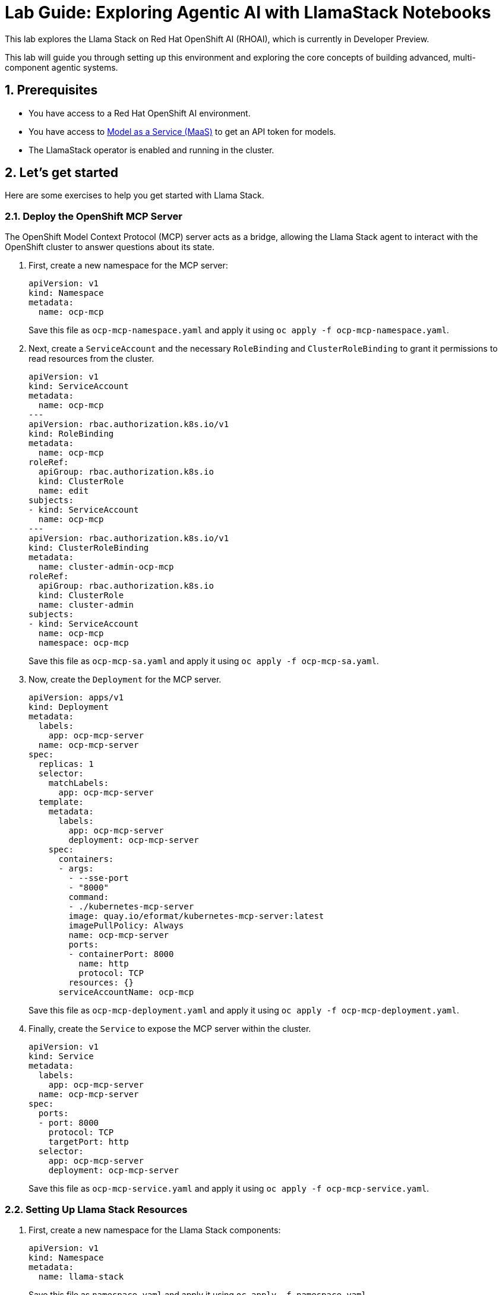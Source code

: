 = *Lab Guide: Exploring Agentic AI with LlamaStack Notebooks*
:icons: font

This lab explores the Llama Stack on Red Hat OpenShift AI (RHOAI), which is currently in Developer Preview.

This lab will guide you through setting up this environment and exploring the core concepts of building advanced, multi-component agentic systems.

== *1. Prerequisites*

*   You have access to a Red Hat OpenShift AI environment.
*   You have access to link:https://red.ht/maas[Model as a Service (MaaS)] to get an API token for models.
*   The LlamaStack operator is enabled and running in the cluster.

== *2. Let's get started*

Here are some exercises to help you get started with Llama Stack.

=== *2.1. Deploy the OpenShift MCP Server*

The OpenShift Model Context Protocol (MCP) server acts as a bridge, allowing the Llama Stack agent to interact with the OpenShift cluster to answer questions about its state.

1.  First, create a new namespace for the MCP server:
+
[source,yaml]
----
apiVersion: v1
kind: Namespace
metadata:
  name: ocp-mcp
----
+
Save this file as `ocp-mcp-namespace.yaml` and apply it using `oc apply -f ocp-mcp-namespace.yaml`.

2.  Next, create a `ServiceAccount` and the necessary `RoleBinding` and `ClusterRoleBinding` to grant it permissions to read resources from the cluster.
+
[source,yaml]
----
apiVersion: v1
kind: ServiceAccount
metadata:
  name: ocp-mcp
---
apiVersion: rbac.authorization.k8s.io/v1
kind: RoleBinding
metadata:
  name: ocp-mcp
roleRef:
  apiGroup: rbac.authorization.k8s.io
  kind: ClusterRole
  name: edit
subjects:
- kind: ServiceAccount
  name: ocp-mcp
---
apiVersion: rbac.authorization.k8s.io/v1
kind: ClusterRoleBinding
metadata:
  name: cluster-admin-ocp-mcp
roleRef:
  apiGroup: rbac.authorization.k8s.io
  kind: ClusterRole
  name: cluster-admin
subjects:
- kind: ServiceAccount
  name: ocp-mcp
  namespace: ocp-mcp
----
+
Save this file as `ocp-mcp-sa.yaml` and apply it using `oc apply -f ocp-mcp-sa.yaml`.

3.  Now, create the `Deployment` for the MCP server.
+
[source,yaml]
----
apiVersion: apps/v1
kind: Deployment
metadata:
  labels:
    app: ocp-mcp-server
  name: ocp-mcp-server
spec:
  replicas: 1
  selector:
    matchLabels:
      app: ocp-mcp-server
  template:
    metadata:
      labels:
        app: ocp-mcp-server
        deployment: ocp-mcp-server
    spec:
      containers:
      - args:
        - --sse-port
        - "8000"
        command:
        - ./kubernetes-mcp-server
        image: quay.io/eformat/kubernetes-mcp-server:latest
        imagePullPolicy: Always
        name: ocp-mcp-server
        ports:
        - containerPort: 8000
          name: http
          protocol: TCP
        resources: {}
      serviceAccountName: ocp-mcp
----
+
Save this file as `ocp-mcp-deployment.yaml` and apply it using `oc apply -f ocp-mcp-deployment.yaml`.

4.  Finally, create the `Service` to expose the MCP server within the cluster.
+
[source,yaml]
----
apiVersion: v1
kind: Service
metadata:
  labels:
    app: ocp-mcp-server
  name: ocp-mcp-server
spec:
  ports:
  - port: 8000
    protocol: TCP
    targetPort: http
  selector:
    app: ocp-mcp-server
    deployment: ocp-mcp-server
----
+
Save this file as `ocp-mcp-service.yaml` and apply it using `oc apply -f ocp-mcp-service.yaml`.

=== *2.2. Setting Up Llama Stack Resources*

1.  First, create a new namespace for the Llama Stack components:
+
[source,yaml]
----
apiVersion: v1
kind: Namespace
metadata:
  name: llama-stack
----
+  
Save this file as `namespace.yaml` and apply it using `oc apply -f namespace.yaml`.

2.  Next, create a secret to store your API keys. This file defines three separate secrets: two for the different language models (Llama 3 and Llama 4) and one for the Tavily search tool.
+
[source,yaml]
----
kind: Secret
apiVersion: v1
metadata:
  name: llama-3-2-3b
  namespace: llama-stack
data:
  apiKey: Y2hhbmdfbWU=
type: Opaque

---
kind: Secret
apiVersion: v1
metadata:
  name: llama-4-scout-17b-16e-w4a16
  namespace: llama-stack
data:
  apiKey: Y2hhbmdfbWU=
type: Opaque

---
kind: Secret
apiVersion: v1
metadata:
  name: tavily-search-key
  namespace: llama-stack
data:
  tavily-search-api-key: Y2hhbmdfbWU=
type: Opaque

----
+  
Apply the secret using `oc apply -f creds.yaml`.

3.  Now, create the `ConfigMap` for the Llama Stack. Most of the key configuration for the LlamaStack server is done in the `run.yaml` file, which is encapsulated within this `ConfigMap`. For this lab, we will be focusing on a few of its APIs, such as `inference` and `tool_runtime`. Save the following as `llama-stack-config.yaml`:
+
[source,yaml]
----
apiVersion: v1
kind: ConfigMap
metadata:
  name: llama-stack-config
  namespace: llama-stack
data:
  run.yaml: |
    # Llama Stack configuration
    version: '2'
    image_name: vllm
    apis:
    - agents
    - inference
    - safety
    - tool_runtime
    - vector_io
    models:
      - metadata: {}
        model_id: llama-3-2-3b
        provider_id: vllm-llama-3-2-3b
        provider_model_id: llama-3-2-3b
        model_type: llm
      - metadata: {}
        model_id: llama-4-scout-17b-16e-w4a16
        provider_id: vllm-llama-4-guard
        provider_model_id: llama-4-scout-17b-16e-w4a16
        model_type: llm
    providers:
      agents:
      - provider_id: meta-reference
        provider_type: inline::meta-reference
        config:
          persistence_store:
            type: sqlite
            db_path: ${env.SQLITE_STORE_DIR:=~/.llama/distributions/starter}/agents_store.db
          responses_store:
            type: sqlite
            db_path: ${env.SQLITE_STORE_DIR:=~/.llama/distributions/starter}/responses_store.db
      inference:
      - provider_id: vllm-llama-3-2-3b
        provider_type: "remote::vllm"
        config:
          url: "https://llama-3-2-3b-maas-apicast-production.apps.prod.rhoai.rh-aiservices-bu.com:443/v1"
          max_tokens: 110000
          api_token: ${env.LLAMA_3_2_3B_API_TOKEN}
          tls_verify: true
      - provider_id: vllm-llama-4-guard
        provider_type: "remote::vllm"
        config:
          url: "https://llama-4-scout-17b-16e-w4a16-maas-apicast-production.apps.prod.rhoai.rh-aiservices-bu.com:443/v1"
          max_tokens: 110000
          api_token: ${env.LLAMA_4_SCOUT_17B_16E_W4A16_API_TOKEN}
          tls_verify: true
      tool_runtime:
      - provider_id: model-context-protocol
        provider_type: remote::model-context-protocol
        config: {}
      - provider_id: tavily-search
        provider_type: remote::tavily-search
        config:
          api_key: ${env.TAVILY_API_KEY}
          max_results: 3
    tools:
      - name: builtin::websearch
        enabled: true
    tool_groups:
    - provider_id: tavily-search
      toolgroup_id: builtin::websearch
    - toolgroup_id: mcp::openshift
      provider_id: model-context-protocol
      mcp_endpoint:
        uri: http://ocp-mcp-server.ocp-mcp.svc.cluster.local:8000/sse
    server:
      port: 8321
----
+  
Apply the `ConfigMap` using `oc apply -f llama-stack-config.yaml`.

4.  Finally, create the `LlamaStackDistribution`. Save the following as `llama-stack-distro.yaml`:
+
[source,yaml]
----
apiVersion: llamastack.io/v1alpha1
kind: LlamaStackDistribution
metadata:
  name: llamastack-with-config
  namespace: llama-stack
spec:
  replicas: 1
  server:
    containerSpec:
      env:
      - name: TELEMETRY_SINKS
        value: console, sqlite, otel_trace
      - name: OTEL_TRACE_ENDPOINT
        value: http://otel-collector-collector.observability-hub.svc.cluster.local:4318/v1/traces
      - name: OTEL_METRIC_ENDPOINT
        value: http://otel-collector-collector.observability-hub.svc.cluster.local:4318/v1/metrics
      - name: OTEL_SERVICE_NAME
        value: llamastack
      - name: LLAMA_3_2_3B_API_TOKEN
        valueFrom:
          secretKeyRef:
            key: apiKey
            name: llama-3-2-3b
      - name: LLAMA_4_SCOUT_17B_16E_W4A16_API_TOKEN
        valueFrom:
          secretKeyRef:
            key: apiKey
            name: llama-4-scout-17b-16e-w4a16
      - name: TAVILY_API_KEY
        valueFrom:
          secretKeyRef:
            key: tavily-search-api-key
            name: tavily-search-key
      name: llama-stack
      port: 8321
    distribution:
      name: remote-vllm
    userConfig:
      configMapName: llama-stack-config
----
+  
Apply the distribution using `oc apply -f llama-stack-distro.yaml`.

5.  Validate that the Llama Stack server is running correctly. Check the logs of the pod to ensure that it has successfully connected to the models and the OpenShift MCP server.
+
[source,bash]
----
oc logs -n llama-stack $(oc get pods -n llama-stack -l app=llamastack-with-config -o name | head -n 1)
----
+
Look for messages indicating successful connections and that the server is ready to accept requests.

== *3. Interact with Llama Stack using the Python Client*

Now that the Llama Stack server is running, you can interact with it from a Data Science workbench using the `llama-stack` Python client.

1.  In your workbench, open a new notebook.

2.  First, install the `llama-stack` client library:
+
[source,python]
----
!pip install -qq llama-stack
----

3.  Import the necessary libraries:
+
[source,python]
----
import os
from llama_stack_client import LlamaStackClient, Agent, AgentEventLogger
from rich.pretty import pprint
----

4.  Define the connection details for the Llama Stack server. By default, this will use the internal Kubernetes service name.
+
[source,python]
----
LLAMA_STACK_SERVER_HOST = os.getenv("LLAMA_STACK_SERVER_HOST", "llamastack-with-config-service.llama-stack.svc.cluster.local")
LLAMA_STACK_SERVER_PORT = os.getenv("LLAMA_STACK_SERVER_PORT", "8321")
----

5.  Instantiate the client and create an agent. This agent is configured to use the `llama-3-2-3b` model and has access to both the web search and OpenShift tools.
+
[source,python]
----
client = LlamaStackClient(base_url=f"http://{LLAMA_STACK_SERVER_HOST}:{LLAMA_STACK_SERVER_PORT}")

agent = Agent(
    client,
    model="llama-3-2-3b",
    instructions="You are a helpful assistant",
    tools=[
        "builtin::websearch",
        "mcp::openshift"
    ],
    max_infer_iters=5,
    sampling_params={
        "strategy": {"type": "top_p", "temperature": 0.7, "top_p": 0.95},
        "max_tokens": 2048,
    },
)
session_id = agent.create_session("monitored_session")
----

6.  Now you can ask the agent questions. This first example uses the web search tool to find the current OpenShift release.
+
[source,python]
----
response = agent.create_turn(
    messages=[{"role": "user", "content": "Whats the current openshift release?"}],
    session_id=session_id,
)

for log in AgentEventLogger().log(response):
    log.print()
----

7.  This second example uses the OpenShift tool to query for namespaces within the cluster.
+
[source,python]
----
response = agent.create_turn(
    messages=[{"role": "user", "content": "What namespaces are existing inside the cluster?"}],
    session_id=session_id,
)

for log in AgentEventLogger().log(response):
    log.print()
----

== *4. Clean Up*


When you have finished the lab, remember to shut down your workbench from the RHOAI dashboard to release the allocated compute resources.

== *5. References*


* *Llama Stack Demos GitHub Repository*: link:https://github.com/opendatahub-io/llama-stack-demos[Llama Stack Demos]
* *Llama Stack Documentation*: link:https://llama-stack.readthedocs.io/en/latest/[Llama Stack Docs]
* *Model Context Protocol Documentation*: link:https://modelcontextprotocol.io/docs/getting-started/intro[MCP Docs]
